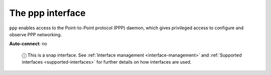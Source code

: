 .. 7902.md

.. _the-ppp-interface:

The ppp interface
=================

``ppp`` enables access to the Point-to-Point protocol (PPP) daemon, which gives privileged access to configure and observe PPP networking.

**Auto-connect**: no

   ⓘ This is a snap interface. See :ref:`Interface management <interface-management>` and :ref:`Supported interfaces <supported-interfaces>` for further details on how interfaces are used.
